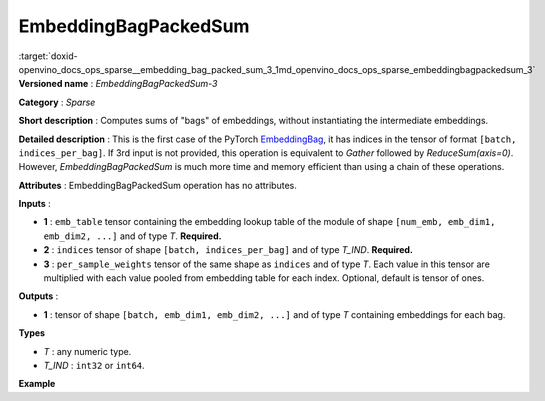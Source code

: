 .. index:: pair: page; EmbeddingBagPackedSum
.. _doxid-openvino_docs_ops_sparse__embedding_bag_packed_sum_3:


EmbeddingBagPackedSum
=====================

:target:`doxid-openvino_docs_ops_sparse__embedding_bag_packed_sum_3_1md_openvino_docs_ops_sparse_embeddingbagpackedsum_3` **Versioned name** : *EmbeddingBagPackedSum-3*

**Category** : *Sparse*

**Short description** : Computes sums of "bags" of embeddings, without instantiating the intermediate embeddings.

**Detailed description** : This is the first case of the PyTorch `EmbeddingBag <https://pytorch.org/docs/stable/nn.html#embeddingbag>`__, it has indices in the tensor of format ``[batch, indices_per_bag]``. If 3rd input is not provided, this operation is equivalent to *Gather* followed by *ReduceSum(axis=0)*. However, *EmbeddingBagPackedSum* is much more time and memory efficient than using a chain of these operations.

**Attributes** : EmbeddingBagPackedSum operation has no attributes.

**Inputs** :

* **1** : ``emb_table`` tensor containing the embedding lookup table of the module of shape ``[num_emb, emb_dim1, emb_dim2, ...]`` and of type *T*. **Required.**

* **2** : ``indices`` tensor of shape ``[batch, indices_per_bag]`` and of type *T_IND*. **Required.**

* **3** : ``per_sample_weights`` tensor of the same shape as ``indices`` and of type *T*. Each value in this tensor are multiplied with each value pooled from embedding table for each index. Optional, default is tensor of ones.

**Outputs** :

* **1** : tensor of shape ``[batch, emb_dim1, emb_dim2, ...]`` and of type *T* containing embeddings for each bag.

**Types**

* *T* : any numeric type.

* *T_IND* : ``int32`` or ``int64``.

**Example**

.. ref-code-block:: cpp

	<layer ... type="EmbeddingBagPackedSum" ... >
	    <input>
	        <port id="0">     <!-- emb_table value is: [[-0.2, -0.6], [-0.1, -0.4], [-1.9, -1.8], [-1.,  1.5], [ 0.8, -0.7]] -->
	            <dim>5</dim>
	            <dim>2</dim>
	        </port>
	        <port id="1">     <!-- indices value is: [[0, 2], [1, 2], [3, 4]] -->
	            <dim>3</dim>
	            <dim>2</dim>
	        </port>
	        <port id="2"/>    <!-- per_sample_weigths value is: [[0.5, 0.5], [0.5, 0.5], [0.5, 0.5]] -->
	            <dim>3</dim>
	            <dim>2</dim>
	        </port>
	    </input>
	    <output>
	        <port id="4">     <!-- output value is: [[-1.05, -1.2], [-1., -1.1], [-0.1, 0.4]] -->
	            <dim>3</dim>
	            <dim>2</dim>
	        </port>
	    </output>
	</layer>

